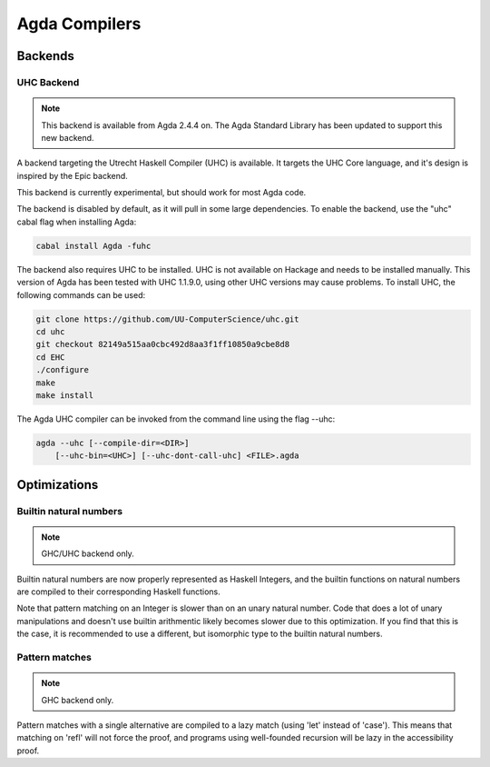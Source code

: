 Agda Compilers
===================

Backends
--------

UHC Backend
~~~~~~~~~~~

.. note::
   This backend is available from Agda 2.4.4 on.
   The Agda Standard Library has been updated to support this new backend.

A backend targeting the Utrecht Haskell Compiler (UHC) is available.
It targets the UHC Core language, and it's design is inspired by
the Epic backend.

This backend is currently experimental, but should work for most Agda code.

The backend is disabled by default, as it will pull in some large
dependencies. To enable the backend, use the "uhc" cabal flag when
installing Agda:

.. code-block:: bash

  cabal install Agda -fuhc

The backend also requires UHC to be installed. UHC is not available on
Hackage and needs to be installed manually. This version of Agda has been
tested with UHC 1.1.9.0, using other UHC versions may cause problems.
To install UHC, the following commands can be used:

.. code-block:: bash

  git clone https://github.com/UU-ComputerScience/uhc.git
  cd uhc
  git checkout 82149a515aa0cbc492d8aa3f1ff10850a9cbe8d8
  cd EHC
  ./configure
  make
  make install

The Agda UHC compiler can be invoked from the command line using the
flag --uhc:

.. code-block:: bash

  agda --uhc [--compile-dir=<DIR>]
      [--uhc-bin=<UHC>] [--uhc-dont-call-uhc] <FILE>.agda

Optimizations
-------------

Builtin natural numbers
~~~~~~~~~~~~~~~~~~~~~~~

.. note::
   GHC/UHC backend only.

Builtin natural numbers are now properly represented as Haskell
Integers, and the builtin functions on natural numbers are compiled to
their corresponding Haskell functions.

Note that pattern matching on an Integer is slower than on an unary
natural number. Code that does a lot of unary manipulations
and doesn't use builtin arithmentic likely becomes slower
due to this optimization. If you find that this is the case,
it is recommended to use a different, but
isomorphic type to the builtin natural numbers.


Pattern matches
~~~~~~~~~~~~~~~

.. note::
   GHC backend only.

Pattern matches with a single alternative are compiled to a lazy
match (using 'let' instead of 'case'). This means that matching on
'refl' will not force the proof, and programs using well-founded
recursion will be lazy in the accessibility proof.

